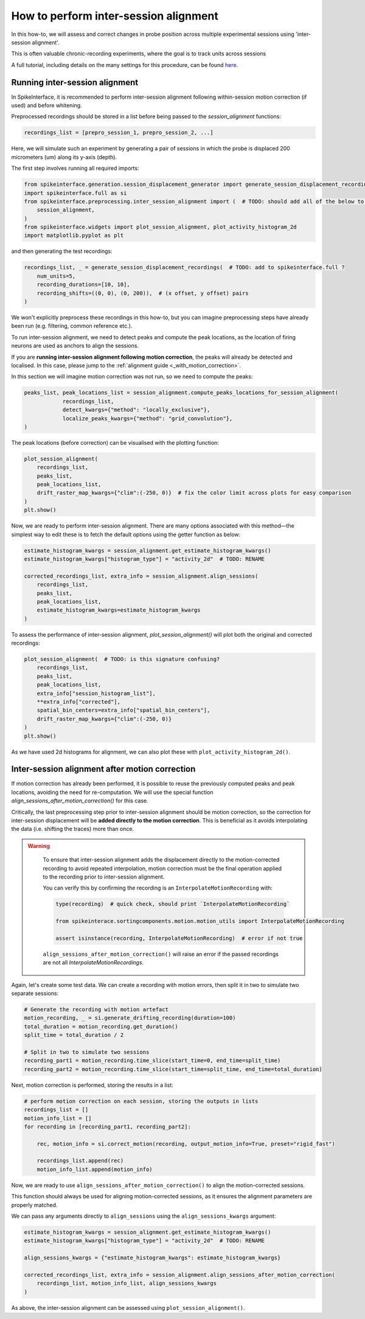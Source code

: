 How to perform inter-session alignment
======================================

In this how-to, we will assess and correct changes in probe position across multiple experimental sessions
using 'inter-session alignment'.

This is often valuable chronic-recording experiments, where the goal is to track units across sessions

A full tutorial, including details on the many settings for this procedure, can be found `here <TODO: ADD LINK (INTERNAL)>`_.

Running inter-session alignment
-------------------------------

In SpikeInterface, it is recommended to perform inter-session alignment
following within-session motion correction (if used) and before whitening.

Preprocessed recordings should be stored in a list before being passed
to the `session_alignment` functions:

.. code:: python

    recordings_list = [prepro_session_1, prepro_session_2, ...]

Here, we will simulate such an experiment by generating a pair of sessions in
which the probe is displaced 200 micrometers (um) along its y-axis (depth).

The first step involves running all required imports:

.. code:: python

    from spikeinterface.generation.session_displacement_generator import generate_session_displacement_recordings
    import spikeinterface.full as si
    from spikeinterface.preprocessing.inter_session_alignment import (  # TODO: should add all of the below to spikeinterface.full? (CHECK)
        session_alignment,
    )
    from spikeinterface.widgets import plot_session_alignment, plot_activity_histogram_2d
    import matplotlib.pyplot as plt


and then generating the test recordings:

.. code:: python

    recordings_list, _ = generate_session_displacement_recordings(  # TODO: add to spikeinterface.full ?
        num_units=5,
        recording_durations=[10, 10],
        recording_shifts=((0, 0), (0, 200)),  # (x offset, y offset) pairs
    )

We won't explicitly preprocess these recordings in this how-to, but you can imagine
preprocessing steps have already been run (e.g. filtering, common reference etc.).

To run inter-session alignment, we need to detect peaks and compute the peak locations,
as the location of firing neurons are used as anchors to align the sessions.

If you are **running inter-session alignment following motion correction**, the peaks will
already be detected and localised. In this case, please jump to the
:ref:`alignment guide <_with_motion_correction>`.

In this section we will imagine motion correction was not run, so we need to compute the peaks:

.. code:: python

    peaks_list, peak_locations_list = session_alignment.compute_peaks_locations_for_session_alignment(
                recordings_list,
                detect_kwargs={"method": "locally_exclusive"},
                localize_peaks_kwargs={"method": "grid_convolution"},
    )

The peak locations (before correction) can be visualised with the plotting function:

.. code:: python

    plot_session_alignment(
        recordings_list,
        peaks_list,
        peak_locations_list,
        drift_raster_map_kwargs={"clim":(-250, 0)}  # fix the color limit across plots for easy comparison
    )
    plt.show()

Now, we are ready to perform inter-session alignment. There are many options associated
with this method—the simplest way to edit these is to fetch the default options
using the getter function as below:

.. code:: python

    estimate_histogram_kwargs = session_alignment.get_estimate_histogram_kwargs()
    estimate_histogram_kwargs["histogram_type"] = "activity_2d"  # TODO: RENAME

    corrected_recordings_list, extra_info = session_alignment.align_sessions(
        recordings_list,
        peaks_list,
        peak_locations_list,
        estimate_histogram_kwargs=estimate_histogram_kwargs
    )

To assess the performance of inter-session alignment, `plot_session_alignment()`
will plot both the original and corrected recordings:

.. code:: python

    plot_session_alignment(  # TODO: is this signature confusing?
        recordings_list,
        peaks_list,
        peak_locations_list,
        extra_info["session_histogram_list"],
        **extra_info["corrected"],
        spatial_bin_centers=extra_info["spatial_bin_centers"],
        drift_raster_map_kwargs={"clim":(-250, 0)}
    )
    plt.show()

As we have used 2d histograms for alignment, we can also plot these with ``plot_activity_histogram_2d()``.

.. _with_motion_correction:

Inter-session alignment after motion correction
-----------------------------------------------

If motion correction has already been performed, it is possible to reuse the
previously computed peaks and peak locations, avoiding the need for re-computation.
We will use the special function `align_sessions_after_motion_correction()` for this case.

Critically, the last preprocessing step prior to inter-session alignment should be motion correction,
so the correction for inter-session displacement will be **added directly to the motion correction**.
This is beneficial as it avoids interpolating the data (i.e. shifting the traces) more than once.

.. admonition:: Warning
   :class: warning

    To ensure that inter-session alignment adds the displacement directly to the motion-corrected recording
    to avoid repeated interpolation, motion correction must be the final operation applied to the recording
    prior to inter-session alignment.

    You can verify this by confirming the recording is an ``InterpolateMotionRecording`` with:

    .. code:: python

        type(recording)  # quick check, should print `InterpolateMotionRecording`

        from spikeinterace.sortingcomponents.motion.motion_utils import InterpolateMotionRecording

        assert isinstance(recording, InterpolateMotionRecording)  # error if not true

    ``align_sessions_after_motion_correction()`` will raise an error if the passed recordings
    are not all `InterpolateMotionRecordings`.

Again, let's create some test data. We can create a recording with motion errors,
then split it in two to simulate two separate sessions:

.. code:: python

    # Generate the recording with motion artefact
    motion_recording, _ = si.generate_drifting_recording(duration=100)
    total_duration = motion_recording.get_duration()
    split_time = total_duration / 2

    # Split in two to simulate two sessions
    recording_part1 = motion_recording.time_slice(start_time=0, end_time=split_time)
    recording_part2 = motion_recording.time_slice(start_time=split_time, end_time=total_duration)


Next, motion correction is performed, storing the results in a list:

.. code:: python

    # perform motion correction on each session, storing the outputs in lists
    recordings_list = []
    motion_info_list = []
    for recording in [recording_part1, recording_part2]:

        rec, motion_info = si.correct_motion(recording, output_motion_info=True, preset="rigid_fast")

        recordings_list.append(rec)
        motion_info_list.append(motion_info)

Now, we are ready to use ``align_sessions_after_motion_correction()``
to align the motion-corrected sessions.

This function should always be used for aligning motion-corrected sessions,
as it ensures the alignment parameters are properly matched.

We can pass any arguments directly to ``align_sessions`` using the ``align_sessions_kwargs`` argument:

.. code:: python

    estimate_histogram_kwargs = session_alignment.get_estimate_histogram_kwargs()
    estimate_histogram_kwargs["histogram_type"] = "activity_2d"  # TODO: RENAME

    align_sessions_kwargs = {"estimate_histogram_kwargs": estimate_histogram_kwargs}

    corrected_recordings_list, extra_info = session_alignment.align_sessions_after_motion_correction(
        recordings_list, motion_info_list, align_sessions_kwargs
    )

As above, the inter-session alignment can be assessed using ``plot_session_alignment()``.
